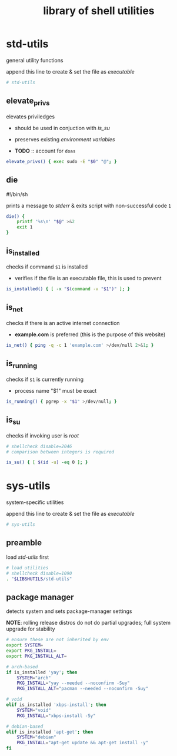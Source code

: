 #+TITLE: library of shell utilities
#+PROPERTY: header-args :comments org :results silent

* table of contents                                          :TOC_2:noexport:
- [[#std-utils][std-utils]]
  - [[#elevate_privs][elevate_privs]]
  - [[#die][die]]
  - [[#is_installed][is_installed]]
  - [[#is_net][is_net]]
  - [[#is_running][is_running]]
  - [[#is_su][is_su]]
- [[#sys-utils][sys-utils]]
  - [[#preamble][preamble]]
  - [[#package-manager][package manager]]

* std-utils

general utility functions

append this line to create & set the file as /executable/

#+begin_src sh :shebang "#!/bin/sh\n" :tangle "std-utils"
# std-utils
#+end_src

** elevate_privs

elevates priviledges

+ should be used in conjuction with [[is_su]]
+ preserves existing /environment variables/

+ *TODO* :: account for =doas=

#+begin_src sh :tangle "std-utils"
elevate_privs() { exec sudo -E "$0" "@"; }
#+end_src

** die

#!/bin/sh

prints a message to /stderr/ & exits script with non-successful code =1=

#+begin_src sh :tangle "std-utils"
die() {
    printf '%s\n' "$@" >&2
    exit 1
}
#+end_src

** is_installed

checks if command =$1= is installed

+ verifies if the file is an executable file, this is used to prevent

#+begin_src sh :tangle "std-utils"
is_installed() { [ -x "$(command -v "$1")" ]; }
#+end_src

** is_net

checks if there is an active internet connection

+ *example.com* is preferred (this is the purpose of this website)

#+begin_src sh :tangle "std-utils"
is_net() { ping -q -c 1 'example.com' >/dev/null 2>&1; }
#+end_src

** is_running

checks if =$1= is currently running

+ process name "$1" must be exact

#+begin_src sh :tangle "std-utils"
is_running() { pgrep -x "$1" >/dev/null; }
#+end_src

** is_su

checks if invoking user is /root/

#+begin_src sh :tangle "std-utils"
# shellcheck disable=2046
# comparison between integers is required

is_su() { [ $(id -u) -eq 0 ]; }
#+end_src

* sys-utils

system-specific utilities

append this line to create & set the file as /executable/

#+begin_src sh :shebang "#!/bin/sh\n" :tangle "sys-utils"
# sys-utils
#+end_src

** preamble

load [[std-utils]] first

#+begin_src sh :tangle "sys-utils"
# load utilities
# shellcheck disable=1090
. "$LIBSHUTILS/std-utils"
#+end_src

** package manager

detects system and sets package-manager settings

*NOTE*: rolling release distros do not do partial upgrades; full system upgrade
for stability

#+begin_src sh :tangle "sys-utils"
# ensure these are not inherited by env
export SYSTEM=
export PKG_INSTALL=
export PKG_INSTALL_ALT=

# arch-based
if is_installed 'yay'; then
    SYSTEM="arch"
    PKG_INSTALL="yay --needed --noconfirm -Suy"
    PKG_INSTALL_ALT="pacman --needed --noconfirm -Suy"

# void
elif is_installed 'xbps-install'; then
    SYSTEM="void"
    PKG_INSTALL="xbps-install -Sy"

# debian-based
elif is_installed 'apt-get'; then
    SYSTEM="debian"
    PKG_INSTALL="apt-get update && apt-get install -y"
fi
#+end_src
